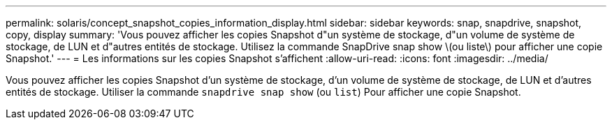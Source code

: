 ---
permalink: solaris/concept_snapshot_copies_information_display.html 
sidebar: sidebar 
keywords: snap, snapdrive, snapshot, copy, display 
summary: 'Vous pouvez afficher les copies Snapshot d"un système de stockage, d"un volume de système de stockage, de LUN et d"autres entités de stockage. Utilisez la commande SnapDrive snap show \(ou liste\) pour afficher une copie Snapshot.' 
---
= Les informations sur les copies Snapshot s'affichent
:allow-uri-read: 
:icons: font
:imagesdir: ../media/


[role="lead"]
Vous pouvez afficher les copies Snapshot d'un système de stockage, d'un volume de système de stockage, de LUN et d'autres entités de stockage. Utiliser la commande `snapdrive snap show` (ou `list`) Pour afficher une copie Snapshot.

